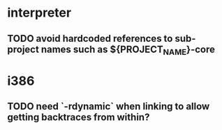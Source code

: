 * interpreter

** TODO avoid hardcoded references to sub-project names such as ${PROJECT_NAME}-core

* i386

** TODO need `-rdynamic` when linking to allow getting backtraces from within?
